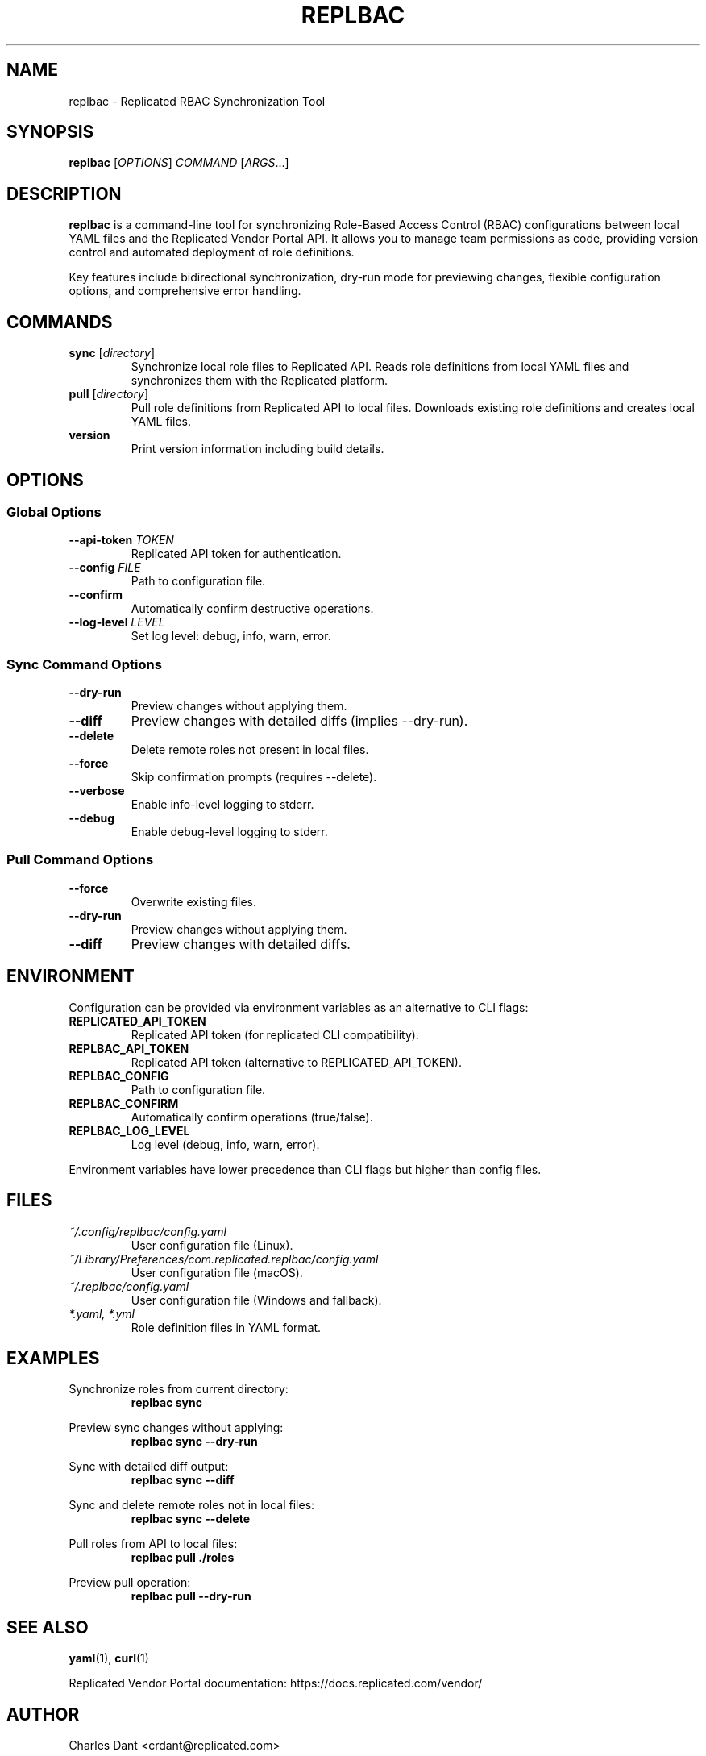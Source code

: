 .TH REPLBAC 1 "June 2025" "replbac dev" "User Commands"
.SH NAME
replbac \- Replicated RBAC Synchronization Tool
.SH SYNOPSIS
.B replbac
[\fIOPTIONS\fR] \fICOMMAND\fR [\fIARGS\fR...]
.SH DESCRIPTION
\fBreplbac\fR is a command-line tool for synchronizing Role-Based Access Control (RBAC)
configurations between local YAML files and the Replicated Vendor Portal API.
It allows you to manage team permissions as code, providing version control
and automated deployment of role definitions.
.PP
Key features include bidirectional synchronization, dry-run mode for previewing
changes, flexible configuration options, and comprehensive error handling.
.SH COMMANDS
.TP
\fBsync\fR [\fIdirectory\fR]
Synchronize local role files to Replicated API. Reads role definitions from
local YAML files and synchronizes them with the Replicated platform.
.TP
\fBpull\fR [\fIdirectory\fR]
Pull role definitions from Replicated API to local files. Downloads existing
role definitions and creates local YAML files.
.TP
\fBversion\fR
Print version information including build details.
.SH OPTIONS
.SS Global Options
.TP
\fB--api-token\fR \fITOKEN\fR
Replicated API token for authentication.
.TP
\fB--config\fR \fIFILE\fR
Path to configuration file.
.TP
\fB--confirm\fR
Automatically confirm destructive operations.
.TP
\fB--log-level\fR \fILEVEL\fR
Set log level: debug, info, warn, error.
.SS Sync Command Options
.TP
\fB--dry-run\fR
Preview changes without applying them.
.TP
\fB--diff\fR
Preview changes with detailed diffs (implies --dry-run).
.TP
\fB--delete\fR
Delete remote roles not present in local files.
.TP
\fB--force\fR
Skip confirmation prompts (requires --delete).
.TP
\fB--verbose\fR
Enable info-level logging to stderr.
.TP
\fB--debug\fR
Enable debug-level logging to stderr.
.SS Pull Command Options
.TP
\fB--force\fR
Overwrite existing files.
.TP
\fB--dry-run\fR
Preview changes without applying them.
.TP
\fB--diff\fR
Preview changes with detailed diffs.
.SH ENVIRONMENT
Configuration can be provided via environment variables as an alternative to CLI flags:
.TP
\fBREPLICATED_API_TOKEN\fR
Replicated API token (for replicated CLI compatibility).
.TP
\fBREPLBAC_API_TOKEN\fR
Replicated API token (alternative to REPLICATED_API_TOKEN).
.TP
\fBREPLBAC_CONFIG\fR
Path to configuration file.
.TP
\fBREPLBAC_CONFIRM\fR
Automatically confirm operations (true/false).
.TP
\fBREPLBAC_LOG_LEVEL\fR
Log level (debug, info, warn, error).
.PP
Environment variables have lower precedence than CLI flags but higher than config files.
.SH FILES
.TP
\fI~/.config/replbac/config.yaml\fR
User configuration file (Linux).
.TP
\fI~/Library/Preferences/com.replicated.replbac/config.yaml\fR
User configuration file (macOS).
.TP
\fI~/.replbac/config.yaml\fR
User configuration file (Windows and fallback).
.TP
\fI*.yaml, *.yml\fR
Role definition files in YAML format.
.SH EXAMPLES
.PP
Synchronize roles from current directory:
.RS
\fBreplbac sync\fR
.RE
.PP
Preview sync changes without applying:
.RS
\fBreplbac sync --dry-run\fR
.RE
.PP
Sync with detailed diff output:
.RS
\fBreplbac sync --diff\fR
.RE
.PP
Sync and delete remote roles not in local files:
.RS
\fBreplbac sync --delete\fR
.RE
.PP
Pull roles from API to local files:
.RS
\fBreplbac pull ./roles\fR
.RE
.PP
Preview pull operation:
.RS
\fBreplbac pull --dry-run\fR
.RE
.SH SEE ALSO
\fByaml\fR(1), \fBcurl\fR(1)
.PP
Replicated Vendor Portal documentation:
https://docs.replicated.com/vendor/
.SH AUTHOR
Charles Dant <crdant@replicated.com>
